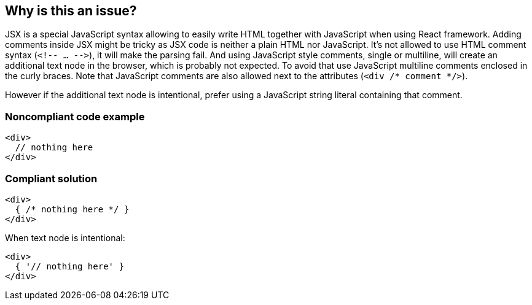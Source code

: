 == Why is this an issue?

JSX is a special JavaScript syntax allowing to easily write HTML together with JavaScript when using React framework. 
Adding comments inside JSX might be tricky as JSX code is neither a plain HTML nor JavaScript. 
It's not allowed to use HTML comment syntax (`<!-- ... -\->`), it will make the parsing fail.
And using JavaScript style comments, single or multiline, will create an additional text node in the browser, which is probably not expected. 
To avoid that use JavaScript multiline comments enclosed in the curly braces. 
Note that JavaScript comments are also allowed next to the attributes (`<div /* comment */>`).

However if the additional text node is intentional, prefer using a JavaScript string literal containing that comment.

=== Noncompliant code example

[source,javascript]
----
<div>
  // nothing here
</div>
----

=== Compliant solution

[source,javascript]
----
<div>
  { /* nothing here */ }
</div>
----

When text node is intentional:
[source,javascript]
----
<div>
  { '// nothing here' }
</div>
----
